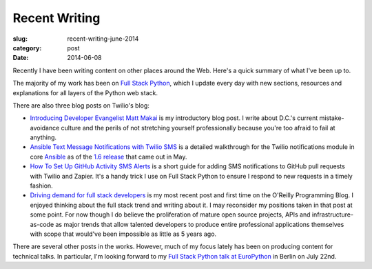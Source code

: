 Recent Writing
==============

:slug: recent-writing-june-2014
:category: post
:date: 2014-06-08

Recently I have been writing content on other places around the Web. Here's a
quick summary of what I've been up to.

The majority of my work has been on 
`Full Stack Python <http://www.fullstackpython.com/>`_, which I update every
day with new sections, resources and explanations for all layers of the Python
web stack.

There are also three blog posts on Twilio's blog:

* `Introducing Developer Evangelist Matt Makai <https://www.twilio.com/blog/2014/02/introducing-developer-evangelist-matt-makai.html>`_
  is my introductory blog post. I write about D.C.'s current mistake-avoidance
  culture and the perils of not stretching yourself professionally because
  you're too afraid to fail at anything.

* `Ansible Text Message Notifications with Twilio SMS <https://www.twilio.com/blog/2014/05/ansible-text-messages-notifications-with-twilio-sms.html>`_
  is a detailed walkthrough for the Twilio notifications module in core 
  `Ansible <http://www.ansible.com/home>`_ as of the 
  `1.6 release <http://www.ansible.com/blog/ansible-1.6-adds-30-new-modules>`_ 
  that came out in May.

* `How To Set Up GitHub Activity SMS Alerts <https://www.twilio.com/blog/2014/05/github-pull-request-sms-alerts.html>`_
  is a short guide for adding SMS notifications to GitHub pull requests with
  Twilio and Zapier. It's a handy trick I use on Full Stack Python to ensure
  I respond to new requests in a timely fashion.

* `Driving demand for full stack developers <http://programming.oreilly.com/2014/05/driving-demand-for-full-stack-developers.html>`_
  is my most recent post and first time on the O'Reilly Programming Blog.
  I enjoyed thinking about the full stack trend and writing about it. I may
  reconsider my positions taken in that post at some point. For now though I 
  do believe the proliferation of mature open source projects, APIs and
  infrastructure-as-code as major trends that allow talented developers to
  produce entire professional applications themselves with scope that would've
  been impossible as little as 5 years ago.

There are several other posts in the works. However, much of my focus lately
has been on producing content for technical talks. In particular, I'm looking
forward to my 
`Full Stack Python talk at EuroPython <https://ep2014.europython.eu/en/schedule/sessions/41/>`_ 
in Berlin on July 22nd.


